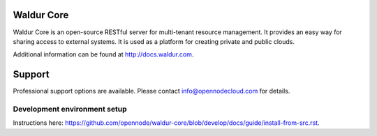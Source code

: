 .. image:: https://travis-ci.org/opennode/waldur-core.svg?branch=develop
    :target: https://travis-ci.org/opennode/waldur-core
    :alt: Build status

Waldur Core
===========

Waldur Core is an open-source RESTful server for multi-tenant resource management. It provides an
easy way for sharing access to external systems. It is used as a platform for creating private and
public clouds.

Additional information can be found at http://docs.waldur.com.

Support
=======

Professional support options are available. Please contact info@opennodecloud.com for details.


Development environment setup
-----------------------------

Instructions here: https://github.com/opennode/waldur-core/blob/develop/docs/guide/install-from-src.rst.


